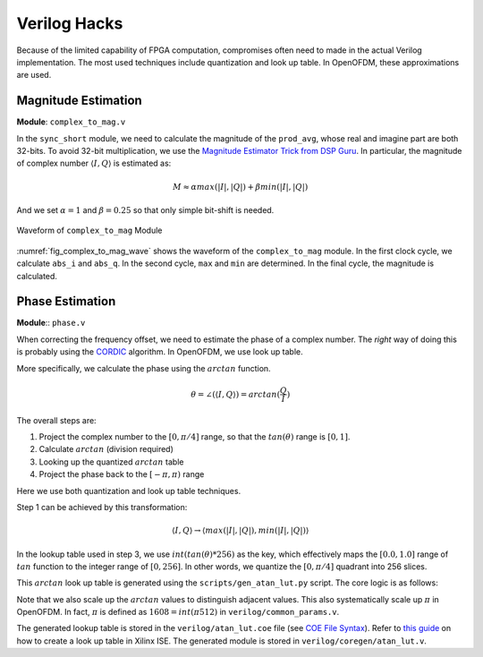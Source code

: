 Verilog Hacks
=============

Because of the limited capability of FPGA computation, compromises often need to
made in the actual Verilog implementation. The most used techniques include
quantization and look up table. In OpenOFDM, these approximations are used.


Magnitude Estimation
--------------------

**Module**: ``complex_to_mag.v``

In the ``sync_short`` module, we need to calculate the magnitude of the
``prod_avg``, whose real and imagine part are both 32-bits. To avoid 32-bit
multiplication, we use the `Magnitude Estimator Trick from DSP Guru
<https://dspguru.com/dsp/tricks/magnitude-estimator/>`_. In particular, the
magnitude of complex number :math:`\langle I, Q\rangle` is estimated as:

.. math::

    M \approx \alpha*max(|I|, |Q|) + \beta*min(|I|, |Q|)

And we set :math:`\alpha = 1` and :math:`\beta = 0.25` so that only simple
bit-shift is needed.

.. _fig_complex_to_mag_wave:
.. figure:: /images/complex_to_mag_wave.png
    :align: center

    Waveform of ``complex_to_mag`` Module

:numref:`fig_complex_to_mag_wave` shows the waveform of the ``complex_to_mag``
module. In the first clock cycle, we calculate ``abs_i`` and ``abs_q``. In the
second cycle, ``max`` and ``min`` are determined. In the final cycle, the
magnitude is calculated.


Phase Estimation
----------------

**Module**:: ``phase.v``

When correcting the frequency offset, we need to estimate the phase of a complex
number. The *right* way of doing this is probably using the `CORDIC
<https://dspguru.com/dsp/faqs/cordic/>`_ algorithm. In OpenOFDM, we use look up
table.

More specifically, we calculate the phase using the :math:`arctan` function. 


.. math::

    \theta = \angle(\langle I, Q\rangle) = arctan(\frac{Q}{I})

The overall steps are:

1. Project the complex number to the :math:`[0, \pi/4]` range, so that the
   :math:`tan(\theta)` range is :math:`[0, 1]`.
#. Calculate :math:`arctan` (division required)
#. Looking up the quantized :math:`arctan` table
#. Project the phase back to the :math:`[-\pi, \pi)` range

Here we use both quantization and look up table techniques.

Step 1 can be achieved by this transformation:

.. math::

    \langle I, Q\rangle \rightarrow \langle max(|I|, |Q|), min(|I|, |Q|)\rangle


In the lookup table used in step 3, we use :math:`int(tan(\theta)*256)` as the
key, which effectively maps the :math:`[0.0, 1.0]` range of :math:`tan` function
to the integer range of :math:`[0, 256]`. In other words, we quantize the
:math:`[0, \pi/4]` quadrant into 256 slices.

This :math:`arctan` look up table is generated using the
``scripts/gen_atan_lut.py`` script. The core logic is as follows:

.. code-block:: python
    :linenos:

    SIZE = 2**8
    SCALE = SIZE*2
    data = []
    for i in range(SIZE):
        key = float(i)/SIZE
        val = int(round(math.atan(key)*SCALE))
        data.append(val)


Note that we also scale up the :math:`arctan` values to distinguish adjacent
values. This also systematically scale up :math:`\pi` in OpenOFDM. In fact,
:math:`\pi` is defined as :math:`1608=int(\pi*512)` in
``verilog/common_params.v``.

The generated lookup table is stored in the ``verilog/atan_lut.coe``
file (see `COE File Syntax
<https://www.xilinx.com/support/documentation/sw_manuals/xilinx11/cgn_r_coe_file_syntax.htm>`_).
Refer to `this guide
<https://www.xilinx.com/itp/xilinx10/isehelp/cgn_p_memed_single_block.htm>`_ on
how to create a look up table in Xilinx ISE. The generated module is stored in
``verilog/coregen/atan_lut.v``.
